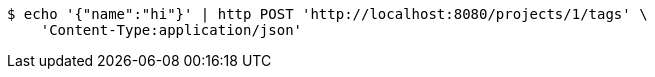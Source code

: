 [source,bash]
----
$ echo '{"name":"hi"}' | http POST 'http://localhost:8080/projects/1/tags' \
    'Content-Type:application/json'
----